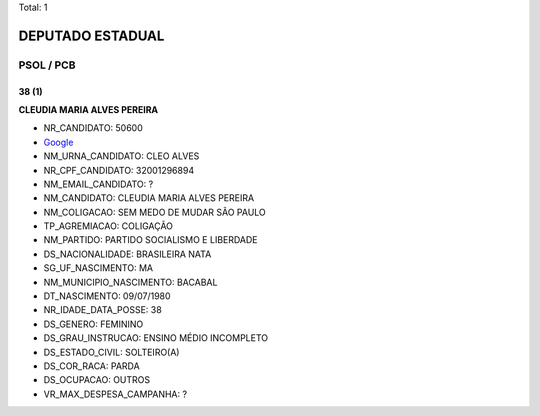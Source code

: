 Total: 1

DEPUTADO ESTADUAL
=================

PSOL / PCB
----------

38 (1)
......

**CLEUDIA MARIA ALVES PEREIRA**

- NR_CANDIDATO: 50600
- `Google <https://www.google.com/search?q=CLEUDIA+MARIA+ALVES+PEREIRA>`_
- NM_URNA_CANDIDATO: CLEO ALVES
- NR_CPF_CANDIDATO: 32001296894
- NM_EMAIL_CANDIDATO: ?
- NM_CANDIDATO: CLEUDIA MARIA ALVES PEREIRA
- NM_COLIGACAO: SEM MEDO DE MUDAR SÃO PAULO
- TP_AGREMIACAO: COLIGAÇÃO
- NM_PARTIDO: PARTIDO SOCIALISMO E LIBERDADE
- DS_NACIONALIDADE: BRASILEIRA NATA
- SG_UF_NASCIMENTO: MA
- NM_MUNICIPIO_NASCIMENTO: BACABAL
- DT_NASCIMENTO: 09/07/1980
- NR_IDADE_DATA_POSSE: 38
- DS_GENERO: FEMININO
- DS_GRAU_INSTRUCAO: ENSINO MÉDIO INCOMPLETO
- DS_ESTADO_CIVIL: SOLTEIRO(A)
- DS_COR_RACA: PARDA
- DS_OCUPACAO: OUTROS
- VR_MAX_DESPESA_CAMPANHA: ?

